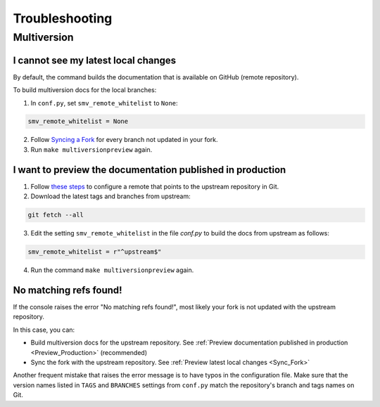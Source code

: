 ===============
Troubleshooting
===============

Multiversion
------------

.. _Sync_Fork:

I cannot see my latest local changes
^^^^^^^^^^^^^^^^^^^^^^^^^^^^^^^^^^^^

By default, the command builds the documentation that is available on GitHub (remote repository).

To build multiversion docs for the local branches:

1. In ``conf.py``, set ``smv_remote_whitelist`` to ``None``:

.. code:: console

    smv_remote_whitelist = None

2. Follow `Syncing a Fork <https://docs.github.com/es/github/collaborating-with-pull-requests/working-with-forks/syncing-a-fork>`_ for every branch not updated in your fork.

3. Run ``make multiversionpreview`` again.

.. _Preview_Production:

I want to preview the documentation published in production
^^^^^^^^^^^^^^^^^^^^^^^^^^^^^^^^^^^^^^^^^^^^^^^^^^^^^^^^^^^

1. Follow `these steps <https://docs.github.com/es/github/collaborating-with-pull-requests/working-with-forks/syncing-a-fork>`_ to configure a remote that points to the upstream repository in Git.

2. Download the latest tags and branches from upstream:

.. code:: console

    git fetch --all

3. Edit the setting ``smv_remote_whitelist`` in the file `conf.py` to build the docs from upstream as follows:

.. code:: console

    smv_remote_whitelist = r"^upstream$"

4. Run the command ``make multiversionpreview`` again.

No matching refs found!
^^^^^^^^^^^^^^^^^^^^^^^

If the console raises the error "No matching refs found!", most likely your fork is not updated with the upstream repository.

In this case, you can:

* Build multiversion docs for the upstream repository. See :ref:`Preview documentation published in production <Preview_Production>` (recommended)
* Sync the fork with the upstream repository. See :ref:`Preview latest local changes <Sync_Fork>`

Another frequent mistake that raises the error message is to have typos in the configuration file. Make sure that the version names listed in ``TAGS`` and ``BRANCHES`` settings from ``conf.py`` match the repository's branch and tags names on Git.
